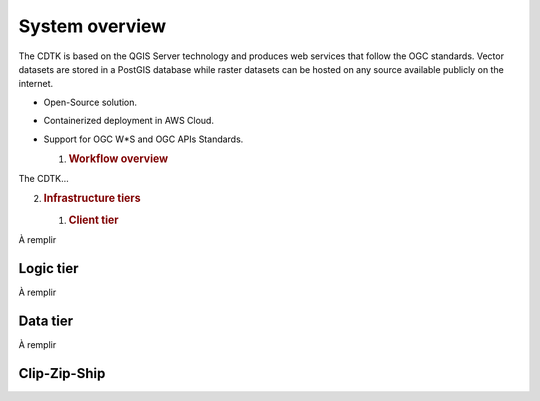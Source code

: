 System overview
===============

The CDTK is based on the QGIS Server technology and produces web
services that follow the OGC standards. Vector datasets are stored in a
PostGIS database while raster datasets can be hosted on any source
available publicly on the internet.

-  Open-Source solution.

-  Containerized deployment in AWS Cloud.

-  Support for OGC W*S and OGC APIs Standards.

   1. .. rubric:: Workflow overview
         :name: workflow-overview

The CDTK…

.. image:: media/image1.png
   :alt: Diagram Description automatically generated
   :width: 6.5in
   :height: 4.2875in

2. .. rubric:: Infrastructure tiers
      :name: infrastructure-tiers

   1. .. rubric:: Client tier
         :name: client-tier

À remplir

Logic tier
----------

À remplir

Data tier
---------

À remplir

Clip-Zip-Ship
-------------